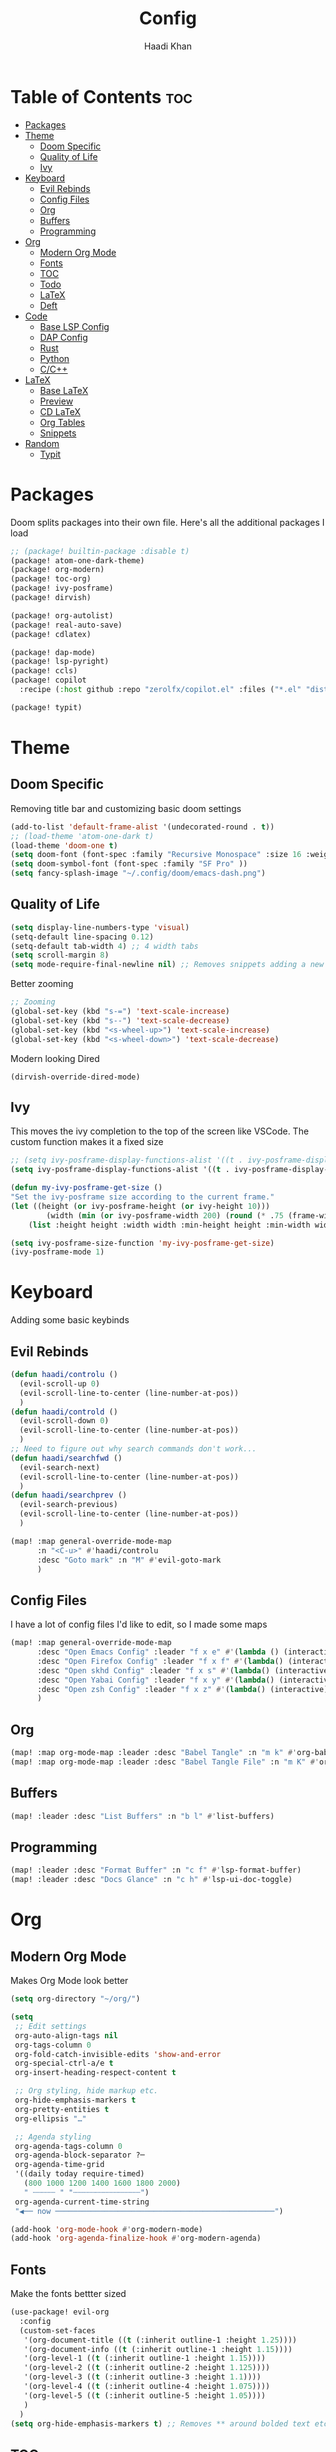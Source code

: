 #+title: Config
#+author: Haadi Khan
#+property: tangle yes

* Table of Contents :toc:
- [[#packages][Packages]]
- [[#theme][Theme]]
  - [[#doom-specific][Doom Specific]]
  - [[#quality-of-life][Quality of Life]]
  - [[#ivy][Ivy]]
- [[#keyboard][Keyboard]]
  - [[#evil-rebinds][Evil Rebinds]]
  - [[#config-files][Config Files]]
  - [[#org][Org]]
  - [[#buffers][Buffers]]
  - [[#programming][Programming]]
- [[#org-1][Org]]
  - [[#modern-org-mode][Modern Org Mode]]
  - [[#fonts][Fonts]]
  - [[#toc][TOC]]
  - [[#todo][Todo]]
  - [[#latex][LaTeX]]
  - [[#deft][Deft]]
- [[#code][Code]]
  - [[#base-lsp-config][Base LSP Config]]
  - [[#dap-config][DAP Config]]
  - [[#rust][Rust]]
  - [[#python][Python]]
  - [[#cc][C/C++]]
- [[#latex-1][LaTeX]]
  - [[#base-latex][Base LaTeX]]
  - [[#preview][Preview]]
  - [[#cd-latex][CD LaTeX]]
  - [[#org-tables][Org Tables]]
  - [[#snippets][Snippets]]
- [[#random][Random]]
  - [[#typit][Typit]]

* Packages
Doom splits packages into their own file. Here's all the additional packages I load
#+begin_src emacs-lisp :tangle packages.el
;; (package! builtin-package :disable t)
(package! atom-one-dark-theme)
(package! org-modern)
(package! toc-org)
(package! ivy-posframe)
(package! dirvish)

(package! org-autolist)
(package! real-auto-save)
(package! cdlatex)

(package! dap-mode)
(package! lsp-pyright)
(package! ccls)
(package! copilot
  :recipe (:host github :repo "zerolfx/copilot.el" :files ("*.el" "dist")))

(package! typit)
#+end_src

* Theme
** Doom Specific
Removing title bar and customizing basic doom settings
#+begin_src emacs-lisp :tangle config.el
(add-to-list 'default-frame-alist '(undecorated-round . t))
;; (load-theme 'atom-one-dark t)
(load-theme 'doom-one t)
(setq doom-font (font-spec :family "Recursive Monospace" :size 16 :weight 'regular) doom-variable-pitch-font (font-spec :family "Recursive" :size 16 :weight 'regular))
(setq doom-symbol-font (font-spec :family "SF Pro" ))
(setq fancy-splash-image "~/.config/doom/emacs-dash.png")
#+end_src

** Quality of Life
#+begin_src emacs-lisp :tangle config.el
(setq display-line-numbers-type 'visual)
(setq-default line-spacing 0.12)
(setq-default tab-width 4) ;; 4 width tabs
(setq scroll-margin 8)
(setq mode-require-final-newline nil) ;; Removes snippets adding a new line
#+end_src

Better zooming
#+begin_src emacs-lisp :tangle config.el
;; Zooming
(global-set-key (kbd "s-=") 'text-scale-increase)
(global-set-key (kbd "s--") 'text-scale-decrease)
(global-set-key (kbd "<s-wheel-up>") 'text-scale-increase)
(global-set-key (kbd "<s-wheel-down>") 'text-scale-decrease)
#+end_src

Modern looking Dired
#+begin_src emacs-lsip :tangle config.el
(dirvish-override-dired-mode)
#+end_src

** Ivy
This moves the ivy completion to the top of the screen like VSCode. The custom function makes it a fixed size
#+begin_src emacs-lisp :tangle config.el
;; (setq ivy-posframe-display-functions-alist '((t . ivy-posframe-display-at-frame-center)))
(setq ivy-posframe-display-functions-alist '((t . ivy-posframe-display-at-frame-top-center)))

(defun my-ivy-posframe-get-size ()
"Set the ivy-posframe size according to the current frame."
(let ((height (or ivy-posframe-height (or ivy-height 10)))
        (width (min (or ivy-posframe-width 200) (round (* .75 (frame-width))))))
    (list :height height :width width :min-height height :min-width width)))

(setq ivy-posframe-size-function 'my-ivy-posframe-get-size)
(ivy-posframe-mode 1)
#+end_src
* Keyboard
Adding some basic keybinds
** Evil Rebinds
#+begin_src emacs-lisp :tangle config.el
(defun haadi/controlu ()
  (evil-scroll-up 0)
  (evil-scroll-line-to-center (line-number-at-pos))
  )
(defun haadi/controld ()
  (evil-scroll-down 0)
  (evil-scroll-line-to-center (line-number-at-pos))
  )
;; Need to figure out why search commands don't work...
(defun haadi/searchfwd ()
  (evil-search-next)
  (evil-scroll-line-to-center (line-number-at-pos))
  )
(defun haadi/searchprev ()
  (evil-search-previous)
  (evil-scroll-line-to-center (line-number-at-pos))
  )

(map! :map general-override-mode-map
      :n "<C-u>" #'haadi/controlu
      :desc "Goto mark" :n "M" #'evil-goto-mark
      )
#+end_src
** Config Files
I have a lot of config files I'd like to edit, so I made some maps
#+begin_src emacs-lisp :tangle config.el
(map! :map general-override-mode-map
      :desc "Open Emacs Config" :leader "f x e" #'(lambda () (interactive) (find-file "~/.config/doom/config.org"))
      :desc "Open Firefox Config" :leader "f x f" #'(lambda() (interactive) (find-file "~/Library/Application Support/Firefox/Profiles/kw89h3lk.default-release-1701650262876/chrome/userChrome.css"))
      :desc "Open skhd Config" :leader "f x s" #'(lambda() (interactive) (find-file "~/.config/skhd/skhdrc"))
      :desc "Open Yabai Config" :leader "f x y" #'(lambda() (interactive) (find-file "~/.config/yabai/yabairc"))
      :desc "Open zsh Config" :leader "f x z" #'(lambda() (interactive) (find-file "~/.zshrc"))
      )

#+end_src
** Org
#+begin_src emacs-lisp :tangle config.el
(map! :map org-mode-map :leader :desc "Babel Tangle" :n "m k" #'org-babel-tangle)
(map! :map org-mode-map :leader :desc "Babel Tangle File" :n "m K" #'org-babel-tangle-file)
#+end_src
** Buffers
#+begin_src emacs-lisp :tangle config.el
(map! :leader :desc "List Buffers" :n "b l" #'list-buffers)
#+end_src
** Programming
#+begin_src emacs-lisp :tangle config.el
(map! :leader :desc "Format Buffer" :n "c f" #'lsp-format-buffer)
(map! :leader :desc "Docs Glance" :n "c h" #'lsp-ui-doc-toggle)
#+end_src

* Org
** Modern Org Mode
Makes Org Mode look better
#+begin_src emacs-lisp :tangle config.el
(setq org-directory "~/org/")

(setq
 ;; Edit settings
 org-auto-align-tags nil
 org-tags-column 0
 org-fold-catch-invisible-edits 'show-and-error
 org-special-ctrl-a/e t
 org-insert-heading-respect-content t

 ;; Org styling, hide markup etc.
 org-hide-emphasis-markers t
 org-pretty-entities t
 org-ellipsis "…"

 ;; Agenda styling
 org-agenda-tags-column 0
 org-agenda-block-separator ?─
 org-agenda-time-grid
 '((daily today require-timed)
   (800 1000 1200 1400 1600 1800 2000)
   " ┄┄┄┄┄ " "┄┄┄┄┄┄┄┄┄┄┄┄┄┄┄")
 org-agenda-current-time-string
 "◀── now ─────────────────────────────────────────────────")

(add-hook 'org-mode-hook #'org-modern-mode)
(add-hook 'org-agenda-finalize-hook #'org-modern-agenda)
#+end_src
** Fonts
Make the fonts bettter sized
#+begin_src emacs-lisp :tangle config.el
(use-package! evil-org
  :config
  (custom-set-faces
   '(org-document-title ((t (:inherit outline-1 :height 1.25))))
   '(org-document-info ((t (:inherit outline-1 :height 1.15))))
   '(org-level-1 ((t (:inherit outline-1 :height 1.15))))
   '(org-level-2 ((t (:inherit outline-2 :height 1.125))))
   '(org-level-3 ((t (:inherit outline-3 :height 1.1))))
   '(org-level-4 ((t (:inherit outline-4 :height 1.075))))
   '(org-level-5 ((t (:inherit outline-5 :height 1.05))))
   )
  )
(setq org-hide-emphasis-markers t) ;; Removes ** around bolded text etc.
#+end_src

** TOC
Add automatic table of contents
#+begin_src emacs-lisp :tangle config.el
;; Automatic bulleting
(use-package toc-org
  :commands toc-org-enable
  :init (add-hook 'org-mode-hook 'toc-org-enable)
  )
(add-hook 'org-mode-hook
          (lambda () (org-autolist-mode)))

(add-hook 'org-mode org-cdlatex-mode)
#+end_src
** Todo
Settings for Todo
#+begin_src emacs-lisp :tangle config.el
(setq org-todo-keywords        ; This overwrites the default Doom org-todo-keywords
      '((sequence
         "TODO(t)"
         "TEST(T)"
         "PHYS 2218(a)"
         "PHYS 3316(s)"
         "PHYS 3318(d)"
         "CS 3410(f)"
         "CS 4780(g)"
         "SCIOLY(h)"
         "|"
         "DONE(D)"
         "PROGRESS(p)"
         "CANCELLED(c)"
         "|"
         "PROG(P)"))
      )
(setq org-todo-keyword-faces'(
                              ("TODO" . org-warning)
                              ("TEST" .  (:foreground "#e06c75" :weight bold))
                              ("PHYS 3316" . "#d19a66")
                              ("PHYS 3318" . "#61afef")
                              ("PHYS 2218" . "#be5046")
                              ("CS 4780" . "#56b6c2")
                              ("CS 3410" . "#98c379")
                              ("SCIOLY" . "#98c379")
                              ("DONE" . "#5c6370")
                              ("PROGRESS" . "#5c6370")
                              ("CANCELLED" . (:foreground "#4b5263" :weight bold))
                              ("PROG" . "#e5c07b")
                              ))
#+end_src

** LaTeX
For some reason (even on emacs-plus) LaTeX embeds look like utter garbage on Mac (and Linux too for that matter). So, we do some elisp magic to make them look great! We render them at 3x the size, and then scale them down
#+begin_src emacs-lisp :tangle config.el
(setq org-preview-latex-default-process 'dvisvgm)
(plist-put org-format-latex-options :scale 3)
(defun my/image-scale-advice (image)
  (let* ((factor (image-property image :scale))
         (new-factor (if factor
                         (/ factor 2.0)
                       0.5)))
    (image--set-property image :scale new-factor)
    image))
(advice-add 'org--create-inline-image :filter-return #'my/image-scale-advice)
(defun my/overlay-scale-advice (beg end image &optional imagetype)
  (mapc (lambda (ov) (if (equal (overlay-get ov 'org-overlay-type) 'org-latex-overlay)
                                (overlay-put ov
                                             'display
                                             (list 'image :type (or (intern imagetype) 'png) :file image :ascent 'center :scale 0.5))))
        (overlays-at beg)))
(advice-add 'org--make-preview-overlay :after #'my/overlay-scale-advice)

(setq company-global-modes '(not org-mode)) ;; No more laggy company completion


(with-eval-after-load 'org
  (cl-pushnew '(org-element-cache . "Invalid search bound (wrong side of point)")
              warning-suppress-types
              :test 'equal))
(with-eval-after-load 'warnings
  (cl-pushnew '(yasnippet backquote-change) warning-suppress-types
              :test 'equal))

#+end_src
** Deft
Better searching through my org files. Will add a function so I can search through a list of premade tags
#+begin_src  emacs-lisp :tangle config.el
    (setq deft-directory "~/org")
    (setq deft-default-extension "org")
    (setq deft-extensions '("org"))
    (setq deft-recursive t)
    (setq deft-use-filename-as-title nil)
    (setq deft-use-filter-string-for-filename t)
    (setq deft-file-naming-rules '((noslash . "-")
                                   (nospace . "-")
                                   (case-fn . downcase)))
    (setq deft-text-mode 'org-mode)
#+end_src

* Code
** Base LSP Config
Some basic config stuff. I added way too much ram for garbage collection, but I have the RAM so I may as well use it to make sure that my editing isn't slow lol
#+begin_src emacs-lisp :tangle config.el
(setq gc-cons-threshold 500000000) ;; 400mb
(setq read-process-output-max (* 8192 1024)) ;; 8mb
(setq company-minimum-prefix-length 1)
(setq lsp-idle-delay 0.1)
(setq lsp-log-io nil) ; if set to true can cause a performance hit
(setq lsp-completion-show-kind t)
(setq company-idle-delay 0.01)
#+end_src

Show previews for documentation in line and not in the minibuffer
#+begin_src emacs-lisp :tangle config.el
(setq lsp-ui-doc-enable t)
#+end_src

Auto save when working on programming
#+begin_src emacs-lisp :tangle config.el
(add-hook 'prog-mode-hook 'real-auto-save-mode)
(setq real-auto-save-interval 1) ;; in seconds
#+end_src

Remove the format on save hook with LSP. I'd rather format from a keybind
#+begin_src emacs-lisp :tangle config.el
;; (with-after-load 'lsp-mode
  (add-hook 'lsp-mode-hook
     (lambda ()
        (remove-hook 'before-save-hook #'lsp-format-buffer t)
        (remove-hook 'before-save-hook #'lsp-organize-imports t))
) ;;)
#+end_src

** DAP Config
Config for DAP. Still a WIP
#+begin_src emacs-lisp :tangle config.el

;; (use-package dap-mode)
(use-package dap-mode
  :ensure
  :config
  (dap-mode 1)

  ;; installs .extension/vscode
  (dap-register-debug-template "Rust::CppTools Run Configuration"
                               (list :type "cppdbg"
                                     :request "launch"
                                     :name "Rust::Run"
                                     :MIMode "gdb"
                                     :miDebuggerPath "rust-gdb"
                                     :environment []
                                     :program "${workspaceFolder}/target/debug/REPLACETHIS"
                                     :cwd "${workspaceFolder}"
                                     :console "external"
                                     :dap-compilation "cargo build"
                                     :dap-compilation-dir "${workspaceFolder}")))

(with-eval-after-load 'dap-mode
  (setq dap-default-terminal-kind "integrated") ;; Make sure that terminal programs open a term for I/O in an Emacs buffer
  (dap-auto-configure-mode +1))
#+end_src

** Rust
Rust!
#+begin_src emacs-lisp :tangle config.el
(after! rustic
  (setq rustic-format-on-save nil))

(map! :leader :desc "Toggle Breakpoint" :n "c b" #'dap-breakpoint-toggle)

;; accept completion from copilot and fallback to company
(use-package! copilot
  :hook (prog-mode . copilot-mode)
  :bind (:map copilot-completion-map
              ("<tab>" . 'copilot-accept-completion)
              ("TAB" . 'copilot-accept-completion)
              ("C-TAB" . 'copilot-accept-completion-by-word)
              ("C-<tab>" . 'copilot-accept-completion-by-word)))

(map! :leader :desc "Toggle copilot" :n "c g" #'copilot-mode)
#+end_src
** Python
#+begin_src emacs-lisp :tangle config.el
(use-package lsp-pyright
  :ensure t
  :hook (python-mode . (lambda ()
                          (require 'lsp-pyright)
                          (lsp))))  ; or lsp-deferred
#+end_src
** C/C++
#+begin_src emacs-lisp :tangle config.el
(require 'ccls)
(setq ccls-executable "/opt/homebrew/bin/ccls")
#+end_src
* LaTeX
Inspired by Gilles Castel blog post (RIP).

Makes LaTeX blazing fast in Emacs (albeit not as great as vim due to the lack of regex snippets).

** Base LaTeX
#+begin_src emacs-lisp :tangle config.el
;; AucTeX settings - almost no changes
(use-package latex
  :ensure auctex
  :hook ((LaTeX-mode . prettify-symbols-mode))
  :bind (:map LaTeX-mode-map
              ("C-S-e" . latex-math-from-calc))
  :config
  ;; Format math as a Latex string with Calc
  (defun latex-math-from-calc ()
    "Evaluate `calc' on the contents of line at point."
    (interactive)
    (cond ((region-active-p)
           (let* ((beg (region-beginning))
                  (end (region-end))
                  (string (buffer-substring-no-properties beg end)))
             (kill-region beg end)
             (insert (calc-eval `(,string calc-language latex
                                  calc-prefer-frac t
                                  calc-angle-mode rad)))))
          (t (let ((l (thing-at-point 'line)))
               (end-of-line 1) (kill-line 0)
               (insert (calc-eval `(,l
                                    calc-language latex
                                    calc-prefer-frac t
                                    calc-angle-mode rad))))))))
#+end_src
** Preview
#+begin_src emacs-lisp :tangle config.el
(use-package preview
  :after latex
  :hook ((LaTeX-mode . preview-larger-previews))
  :config
  (defun preview-larger-previews ()
    (setq preview-scale-function
          (lambda () (* 1.25
                        (funcall (preview-scale-from-face)))))))

#+end_src
** CD LaTeX
#+begin_src emacs-lisp :tangle config.el
(use-package cdlatex
  :hook (LaTeX-mode . turn-on-cdlatex)
  :bind (:map cdlatex-mode-map
              ("<tab>" . cdlatex-tab)))

;; Yasnippet settings
(use-package yasnippet
  :hook ((LaTeX-mode . yas-minor-mode)
         (post-self-insert . my/yas-try-expanding-auto-snippets))
  :config
  (use-package warnings
    :config
    (cl-pushnew '(yasnippet backquote-change)
                warning-suppress-types
                :test 'equal))

  (setq yas-triggers-in-field t)

  ;; Function that tries to autoexpand YaSnippets
  ;; The double quoting is NOT a typo!
  (defun my/yas-try-expanding-auto-snippets ()
    (when (and (boundp 'yas-minor-mode) yas-minor-mode)
      (let ((yas-buffer-local-condition ''(require-snippet-condition . auto)))
        (yas-expand)))))

;; CDLatex integration with YaSnippet: Allow cdlatex tab to work inside Yas
;; fields
(use-package cdlatex
  :hook ((cdlatex-tab . yas-expand)
         (cdlatex-tab . cdlatex-in-yas-field))
  :config
  (use-package yasnippet
    :bind (:map yas-keymap
                ("<tab>" . yas-next-field-or-cdlatex)
                ("TAB" . yas-next-field-or-cdlatex))
    :config
    (defun cdlatex-in-yas-field ()
      ;; Check if we're at the end of the Yas field
      (when-let* ((_ (overlayp yas--active-field-overlay))
                  (end (overlay-end yas--active-field-overlay)))
        (if (>= (point) end)
            ;; Call yas-next-field if cdlatex can't expand here
            (let ((s (thing-at-point 'sexp)))
              (unless (and s (assoc (substring-no-properties s)
                                    cdlatex-command-alist-comb))
                (yas-next-field-or-maybe-expand)
                t))
          ;; otherwise expand and jump to the correct location
          (let (cdlatex-tab-hook minp)
            (setq minp
                  (min (save-excursion (cdlatex-tab)
                                       (point))
                       (overlay-end yas--active-field-overlay)))
            (goto-char minp) t))))

    (defun yas-next-field-or-cdlatex nil
      "Jump to the next Yas field correctly with cdlatex active."
      (interactive)
      (if
          (or (bound-and-true-p cdlatex-mode)
              (bound-and-true-p org-cdlatex-mode))
          (cdlatex-tab)
        (yas-next-field-or-maybe-expand)))))
#+end_src

** Org Tables
#+begin_src emacs-lisp :tangle config.el
;; Array/tabular input with org-tables and cdlatex
(use-package org-table
  :after cdlatex
  :bind (:map orgtbl-mode-map
              ("<tab>" . lazytab-org-table-next-field-maybe)
              ("TAB" . lazytab-org-table-next-field-maybe))
  :init
  (add-hook 'cdlatex-tab-hook 'lazytab-cdlatex-or-orgtbl-next-field 90)
  ;; Tabular environments using cdlatex
  (add-to-list 'cdlatex-command-alist '("smat" "Insert smallmatrix env"
                                        "\\left( \\begin{smallmatrix} ? \\end{smallmatrix} \\right)"
                                        lazytab-position-cursor-and-edit
                                        nil nil t))
  (add-to-list 'cdlatex-command-alist '("bmat" "Insert bmatrix env"
                                        "\\begin{bmatrix} ? \\end{bmatrix}"
                                        lazytab-position-cursor-and-edit
                                        nil nil t))
  (add-to-list 'cdlatex-command-alist '("pmat" "Insert pmatrix env"
                                        "\\begin{pmatrix} ? \\end{pmatrix}"
                                        lazytab-position-cursor-and-edit
                                        nil nil t))
  (add-to-list 'cdlatex-command-alist '("tbl" "Insert table"
                                        "\\begin{table}\n\\centering ? \\caption{}\n\\end{table}\n"
                                        lazytab-position-cursor-and-edit
                                        nil t nil))
  :config
  ;; Tab handling in org tables
  (defun lazytab-position-cursor-and-edit ()
    ;; (if (search-backward "\?" (- (point) 100) t)
    ;;     (delete-char 1))
    (cdlatex-position-cursor)
    (lazytab-orgtbl-edit))

  (defun lazytab-orgtbl-edit ()
    (advice-add 'orgtbl-ctrl-c-ctrl-c :after #'lazytab-orgtbl-replace)
    (orgtbl-mode 1)

    (insert "\n|"))

  (defun lazytab-orgtbl-replace (_)
    (interactive "P")
    (unless (org-at-table-p) (user-error "Not at a table"))
    (let* ((table (org-table-to-lisp))
           params
           (replacement-table
            (if (texmathp)
                (lazytab-orgtbl-to-amsmath table params)
              (orgtbl-to-latex table params))))
      (kill-region (org-table-begin) (org-table-end))
      (open-line 1)
      (push-mark)
      (insert replacement-table)
      (align-regexp (region-beginning) (region-end) "\\([:space:]*\\)& ")
      (orgtbl-mode -1)
      (advice-remove 'orgtbl-ctrl-c-ctrl-c #'lazytab-orgtbl-replace)))

  (defun lazytab-orgtbl-to-amsmath (table params)
    (orgtbl-to-generic
     table
     (org-combine-plists
      '(:splice t
        :lstart ""
        :lend " \\\\"
        :sep " & "
        :hline nil
        :llend "")
      params)))

  (defun lazytab-cdlatex-or-orgtbl-next-field ()
    (when (and (bound-and-true-p orgtbl-mode)
               (org-at-table-p)
               (looking-at "[[:space:]]*\\(?:|\\|$\\)")
               (let ((s (thing-at-point 'sexp)))
                 (not (and s (assoc s cdlatex-command-alist-comb)))))
      (call-interactively #'org-table-next-field)
      t))

  (defun lazytab-org-table-next-field-maybe ()
    (interactive)
    (if (bound-and-true-p cdlatex-mode)
        (cdlatex-tab)
      (org-table-next-field))))
#+end_src

** Snippets
#+begin_src emacs-lisp :tangle config.el
(defun ndk/zap-newline-at-eob ()
  (let ((make-backup-files nil))
     (goto-char (point-max))
     (when (equal (char-before) ?\n)
       (delete-char -1)
       (save-buffer))))

  (add-hook 'org-babel-post-tangle-hook #'ndk/zap-newline-at-eob)
#+end_src
* Random
** Typit
Sometimes when I'm bored I open monkeytype to do a typing test. You can do it in emacs!
#+begin_src emacs-lisp :tangle config.el
(setq typit-test-time 15)
#+end_src